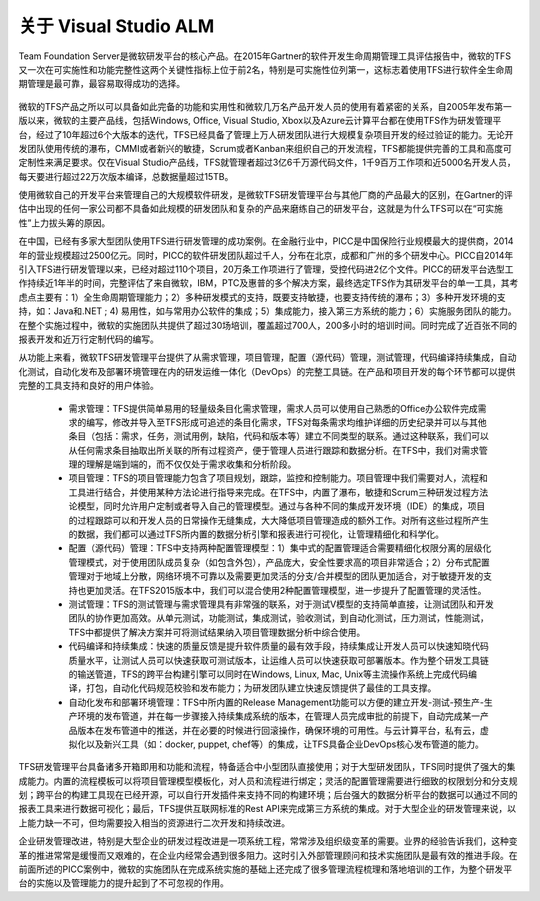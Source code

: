 关于 Visual Studio ALM
-----------------------

Team Foundation Server是微软研发平台的核心产品。在2015年Gartner的软件开发生命周期管理工具评估报告中，微软的TFS又一次在可实施性和功能完整性这两个关键性指标上位于前2名，特别是可实施性位列第一，这标志着使用TFS进行软件全生命周期管理是最可靠，最容易取得成功的选择。


.. figure:: images/gartner-2015-feb.png


微软的TFS产品之所以可以具备如此完备的功能和实用性和微软几万名产品开发人员的使用有着紧密的关系，自2005年发布第一版以来，微软的主要产品线，包括Windows, Office, Visual Studio, Xbox以及Azure云计算平台都在使用TFS作为研发管理平台，经过了10年超过6个大版本的迭代，TFS已经具备了管理上万人研发团队进行大规模复杂项目开发的经过验证的能力。无论开发团队使用传统的瀑布，CMMI或者新兴的敏捷，Scrum或者Kanban来组织自己的开发流程，TFS都能提供完善的工具和高度可定制性来满足要求。仅在Visual Studio产品线，TFS就管理者超过3亿6千万源代码文件，1千9百万工作项和近5000名开发人员，每天要进行超过22万次版本编译，总数据量超过15TB。

使用微软自己的开发平台来管理自己的大规模软件研发，是微软TFS研发管理平台与其他厂商的产品最大的区别，在Gartner的评估中出现的任何一家公司都不具备如此规模的研发团队和复杂的产品来磨练自己的研发平台，这就是为什么TFS可以在“可实施性”上力拔头筹的原因。

在中国，已经有多家大型团队使用TFS进行研发管理的成功案例。在金融行业中，PICC是中国保险行业规模最大的提供商，2014年的营业规模超过2500亿元。同时，PICC的软件研发团队超过千人，分布在北京，成都和广州的多个研发中心。PICC自2014年引入TFS进行研发管理以来，已经对超过110个项目，20万条工作项进行了管理，受控代码进2亿个文件。PICC的研发平台选型工作持续近1年半的时间，完整评估了来自微软，IBM，PTC及惠普的多个解决方案，最终选定TFS作为其研发平台的单一工具，其考虑点主要有：1）全生命周期管理能力；2）多种研发模式的支持，既要支持敏捷，也要支持传统的瀑布；3）多种开发环境的支持，如：Java和.NET ; 4) 易用性，如与常用办公软件的集成；5）集成能力，接入第三方系统的能力；6）实施服务团队的能力。在整个实施过程中，微软的实施团队共提供了超过30场培训，覆盖超过700人，200多小时的培训时间。同时完成了近百张不同的报表开发和近万行定制代码的编写。

从功能上来看，微软TFS研发管理平台提供了从需求管理，项目管理，配置（源代码）管理，测试管理，代码编译持续集成，自动化测试，自动化发布及部署环境管理在内的研发运维一体化（DevOps）的完整工具链。在产品和项目开发的每个环节都可以提供完整的工具支持和良好的用户体验。

	- 需求管理：TFS提供简单易用的轻量级条目化需求管理，需求人员可以使用自己熟悉的Office办公软件完成需求的编写，修改并导入至TFS形成可追述的条目化需求，TFS对每条需求均维护详细的历史纪录并可以与其他条目（包括：需求，任务，测试用例，缺陷，代码和版本等）建立不同类型的联系。通过这种联系，我们可以从任何需求条目抽取出所关联的所有过程资产，便于管理人员进行跟踪和数据分析。在TFS中，我们对需求管理的理解是端到端的，而不仅仅处于需求收集和分析阶段。
	- 项目管理：TFS的项目管理能力包含了项目规划，跟踪，监控和控制能力。项目管理中我们需要对人，流程和工具进行结合，并使用某种方法论进行指导来完成。在TFS中，内置了瀑布，敏捷和Scrum三种研发过程方法论模型，同时允许用户定制或者导入自己的管理模型。通过与各种不同的集成开发环境（IDE）的集成，项目的过程跟踪可以和开发人员的日常操作无缝集成，大大降低项目管理造成的额外工作。对所有这些过程所产生的数据，我们都可以通过TFS所内置的数据分析引擎和报表进行可视化，让管理精细化和科学化。
	- 配置（源代码）管理：TFS中支持两种配置管理模型：1）集中式的配置管理适合需要精细化权限分离的层级化管理模式，对于使用团队成员复杂（如包含外包），产品庞大，安全性要求高的项目非常适合；2）分布式配置管理对于地域上分散，网络环境不可靠以及需要更加灵活的分支/合并模型的团队更加适合，对于敏捷开发的支持也更加灵活。在TFS2015版本中，我们可以混合使用2种配置管理模型，进一步提升了配置管理的灵活性。
	- 测试管理：TFS的测试管理与需求管理具有非常强的联系，对于测试V模型的支持简单直接，让测试团队和开发团队的协作更加高效。从单元测试，功能测试，集成测试，验收测试，到自动化测试，压力测试，性能测试，TFS中都提供了解决方案并可将测试结果纳入项目管理数据分析中综合使用。
	- 代码编译和持续集成：快速的质量反馈是提升软件质量的最有效手段，持续集成让开发人员可以快速知晓代码质量水平，让测试人员可以快速获取可测试版本，让运维人员可以快速获取可部署版本。作为整个研发工具链的输送管道，TFS的跨平台构建引擎可以同时在Windows, Linux, Mac, Unix等主流操作系统上完成代码编译，打包，自动化代码规范校验和发布能力；为研发团队建立快速反馈提供了最佳的工具支撑。
	- 自动化发布和部署环境管理：TFS中所内置的Release Management功能可以方便的建立开发-测试-预生产-生产环境的发布管道，并在每一步骤接入持续集成系统的版本，在管理人员完成审批的前提下，自动完成某一产品版本在发布管道中的推送，并在必要的时候进行回滚操作，确保环境的可用性。与云计算平台，私有云，虚拟化以及新兴工具（如：docker, puppet, chef等）的集成，让TFS具备企业DevOps核心发布管道的能力。

TFS研发管理平台具备诸多开箱即用和功能和流程，特备适合中小型团队直接使用；对于大型研发团队，TFS同时提供了强大的集成能力。内置的流程模板可以将项目管理模型模板化，对人员和流程进行绑定；灵活的配置管理需要进行细致的权限划分和分支规划；跨平台的构建工具现在已经开源，可以自行开发插件来支持不同的构建环境；后台强大的数据分析平台的数据可以通过不同的报表工具来进行数据可视化；最后，TFS提供互联网标准的Rest API来完成第三方系统的集成。对于大型企业的研发管理来说，以上能力缺一不可，但均需要投入相当的资源进行二次开发和持续改进。

企业研发管理改进，特别是大型企业的研发过程改进是一项系统工程，常常涉及组织级变革的需要。业界的经验告诉我们，这种变革的推进常常是缓慢而又艰难的，在企业内经常会遇到很多阻力。这时引入外部管理顾问和技术实施团队是最有效的推进手段。在前面所述的PICC案例中，微软的实施团队在完成系统实施的基础上还完成了很多管理流程梳理和落地培训的工作，为整个研发平台的实施以及管理能力的提升起到了不可忽视的作用。
